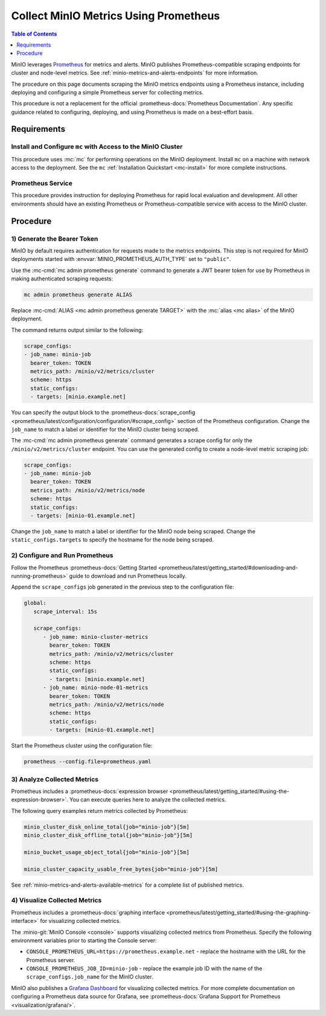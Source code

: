 .. _minio-metrics-collect-using-prometheus:

======================================
Collect MinIO Metrics Using Prometheus
======================================

.. default-domain:: minio

.. contents:: Table of Contents
   :local:
   :depth: 1

MinIO leverages `Prometheus <https://prometheus.io/>`__ for metrics and alerts.
MinIO publishes Prometheus-compatible scraping endpoints for cluster and
node-level metrics. See :ref:`minio-metrics-and-alerts-endpoints` for more
information.

The procedure on this page documents scraping the MinIO metrics
endpoints using a Prometheus instance, including deploying and configuring
a simple Prometheus server for collecting metrics. 

This procedure is not a replacement for the official
:prometheus-docs:`Prometheus Documentation`. Any specific guidance
related to configuring, deploying, and using Prometheus is made on a best-effort
basis.

Requirements
------------

Install and Configure ``mc`` with Access to the MinIO Cluster
~~~~~~~~~~~~~~~~~~~~~~~~~~~~~~~~~~~~~~~~~~~~~~~~~~~~~~~~~~~~~

This procedure uses :mc:`mc` for performing operations on the MinIO
deployment. Install ``mc`` on a machine with network access to the
deployment. See the ``mc`` :ref:`Installation Quickstart <mc-install>` for
more complete instructions.

Prometheus Service
~~~~~~~~~~~~~~~~~~

This procedure provides instruction for deploying Prometheus for rapid local
evaluation and development. All other environments should have an existing
Prometheus or Prometheus-compatible service with access to the MinIO cluster. 

Procedure
---------

1) Generate the Bearer Token
~~~~~~~~~~~~~~~~~~~~~~~~~~~~

MinIO by default requires authentication for requests made to the metrics
endpoints. This step is not required for MinIO deployments started with 
:envvar:`MINIO_PROMETHEUS_AUTH_TYPE` set to ``"public"``.

Use the :mc-cmd:`mc admin prometheus generate` command to generate a
JWT bearer token for use by Prometheus in making authenticated scraping
requests:

.. code-block:: shell
   :class: copyable

   mc admin prometheus generate ALIAS

Replace :mc-cmd:`ALIAS <mc admin prometheus generate TARGET>` with the
:mc:`alias <mc alias>` of the MinIO deployment.

The command returns output similar to the following:

.. code-block:: yaml
   :class: copyable

   scrape_configs:
   - job_name: minio-job
     bearer_token: TOKEN
     metrics_path: /minio/v2/metrics/cluster
     scheme: https
     static_configs:
     - targets: [minio.example.net]

You can specify the output block to the 
:prometheus-docs:`scrape_config 
<prometheus/latest/configuration/configuration/#scrape_config>` section of
the Prometheus configuration. Change the ``job_name`` to match a label or
identifier for the MinIO cluster being scraped.

The :mc-cmd:`mc admin prometheus generate` command generates a scrape config
for only the ``/minio/v2/metrics/cluster`` endpoint. You can use the generated
config to create a node-level metric scraping job:

.. code-block:: yaml
   :class: copyable

   scrape_configs:
   - job_name: minio-job
     bearer_token: TOKEN
     metrics_path: /minio/v2/metrics/node
     scheme: https
     static_configs:
     - targets: [minio-01.example.net]

Change the ``job_name`` to match a label or identifier for the MinIO node
being scraped. Change the ``static_configs.targets`` to specify the
hostname for the node being scraped.

2) Configure and Run Prometheus
~~~~~~~~~~~~~~~~~~~~~~~~~~~~~~~

Follow the Prometheus :prometheus-docs:`Getting Started 
<prometheus/latest/getting_started/#downloading-and-running-prometheus>` guide
to download and run Prometheus locally.

Append the ``scrape_configs`` job generated in the previous step to the
configuration file:

.. code-block:: yaml
   :class: copyable

   global:
      scrape_interval: 15s
   
      scrape_configs:
         - job_name: minio-cluster-metrics
           bearer_token: TOKEN
           metrics_path: /minio/v2/metrics/cluster
           scheme: https
           static_configs:
           - targets: [minio.example.net]
         - job_name: minio-node-01-metrics
           bearer_token: TOKEN
           metrics_path: /minio/v2/metrics/node
           scheme: https
           static_configs:
           - targets: [minio-01.example.net]

Start the Prometheus cluster using the configuration file:

.. code-block:: shell
   :class: copyable

   prometheus --config.file=prometheus.yaml

3) Analyze Collected Metrics
~~~~~~~~~~~~~~~~~~~~~~~~~~~~

Prometheus includes a 
:prometheus-docs:`expression browser 
<prometheus/latest/getting_started/#using-the-expression-browser>`. You can
execute queries here to analyze the collected metrics.

The following query examples return metrics collected by Prometheus:

.. code-block:: shell
   :class: copyable

   minio_cluster_disk_online_total{job="minio-job"}[5m]
   minio_cluster_disk_offline_total{job="minio-job"}[5m]
   
   minio_bucket_usage_object_total{job="minio-job"}[5m]

   minio_cluster_capacity_usable_free_bytes{job="minio-job"}[5m]

See :ref:`minio-metrics-and-alerts-available-metrics` for a complete
list of published metrics.

4) Visualize Collected Metrics
~~~~~~~~~~~~~~~~~~~~~~~~~~~~~~

Prometheus includes a 
:prometheus-docs:`graphing interface 
<prometheus/latest/getting_started/#using-the-graphing-interface>` for
visualizing collected metrics. 

The :minio-git:`MinIO Console <console>` supports visualizing collected metrics
from Prometheus. Specify the following environment variables prior to starting
the Console server:

- ``CONSOLE_PROMETHEUS_URL=https://prometheus.example.net`` - replace the 
  hostname with the URL for the Prometheus server.

- ``CONSOLE_PROMETHEUS_JOB_ID=minio-job`` - replace the example job ID with the
  name of the ``scrape_configs.job_name`` for the MinIO cluster. 

MinIO also publishes a `Grafana Dashboard
<https://grafana.com/grafana/dashboards/13502>`_ for visualizing collected
metrics. For more complete documentation on configuring a Prometheus data source
for Grafana, see :prometheus-docs:`Grafana Support for Prometheus
<visualization/grafana/>`.